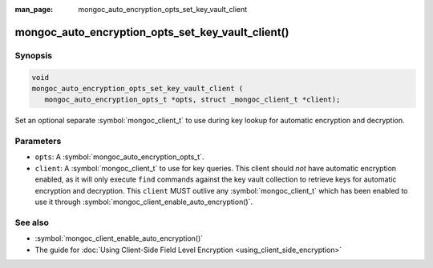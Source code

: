 :man_page: mongoc_auto_encryption_opts_set_key_vault_client

mongoc_auto_encryption_opts_set_key_vault_client()
==================================================

Synopsis
--------

.. code-block:: c

   void
   mongoc_auto_encryption_opts_set_key_vault_client (
      mongoc_auto_encryption_opts_t *opts, struct _mongoc_client_t *client);

Set an optional separate :symbol:`mongoc_client_t` to use during key lookup for automatic encryption and decryption.

Parameters
----------

* ``opts``: A :symbol:`mongoc_auto_encryption_opts_t`.
* ``client``: A :symbol:`mongoc_client_t` to use for key queries. This client should *not* have automatic encryption enabled, as it will only execute ``find`` commands against the key vault collection to retrieve keys for automatic encryption and decryption. This ``client`` MUST outlive any :symbol:`mongoc_client_t` which has been enabled to use it through :symbol:`mongoc_client_enable_auto_encryption()`.

See also
--------

* :symbol:`mongoc_client_enable_auto_encryption()`
* The guide for :doc:`Using Client-Side Field Level Encryption <using_client_side_encryption>`
